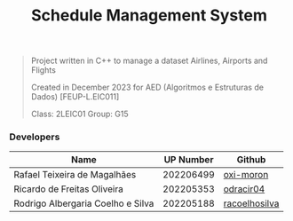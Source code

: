 #+TITLE: Schedule Management System

#+BEGIN_QUOTE
Project written in C++ to manage a dataset Airlines, Airports and Flights

Created in December 2023 for AED (Algoritmos e Estruturas de Dados) [FEUP-L.EIC011]

Class: 2LEIC01              Group: G15
#+END_QUOTE

*** Developers

|-----------------------------------+-----------+---------------|
| Name                              | UP Number | Github        |
|-----------------------------------+-----------+---------------|
| Rafael Teixeira de Magalhães      | 202206499 | [[https://github.com/oxi-moron][oxi-moron]]     |
| Ricardo de Freitas Oliveira       | 202205353 | [[https://github.com/odracir04][odracir04]]     |
| Rodrigo Albergaria Coelho e Silva | 202205188 | [[https://github.com/racoelhosilva][racoelhosilva]] |
|-----------------------------------+-----------+---------------|
